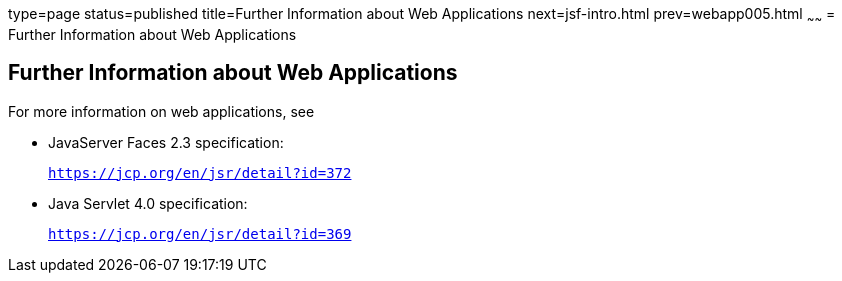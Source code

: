 type=page
status=published
title=Further Information about Web Applications
next=jsf-intro.html
prev=webapp005.html
~~~~~~
= Further Information about Web Applications


[[BNAFC]][[further-information-about-web-applications]]

Further Information about Web Applications
------------------------------------------

For more information on web applications, see

* JavaServer Faces 2.3 specification:
+
`https://jcp.org/en/jsr/detail?id=372`
* Java Servlet 4.0 specification:
+
`https://jcp.org/en/jsr/detail?id=369`
